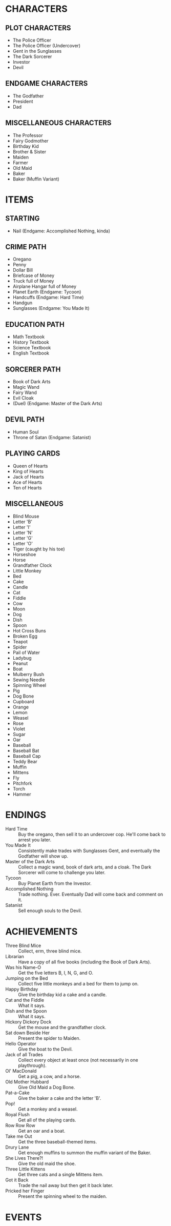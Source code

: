 
* CHARACTERS
** PLOT CHARACTERS
   + The Police Officer
   + The Police Officer (Undercover)
   + Gent in the Sunglasses
   + The Dark Sorcerer
   + Investor
   + Devil
** ENDGAME CHARACTERS
   + The Godfather
   + President
   + Dad
** MISCELLANEOUS CHARACTERS
   + The Professor
   + Fairy Godmother
   + Birthday Kid
   + Brother & Sister
   + Maiden
   + Farmer
   + Old Maid
   + Baker
   + Baker (Muffin Variant)
* ITEMS
** STARTING
   + Nail (Endgame: Accomplished Nothing, kinda)
** CRIME PATH
   + Oregano
   + Penny
   + Dollar Bill
   + Briefcase of Money
   + Truck full of Money
   + Airplane Hangar full of Money
   + Planet Earth (Endgame: Tycoon)
   + Handcuffs (Endgame: Hard Time)
   + Handgun
   + Sunglasses (Endgame: You Made It)
** EDUCATION PATH
   + Math Textbook
   + History Textbook
   + Science Textbook
   + English Textbook
** SORCERER PATH
   + Book of Dark Arts
   + Magic Wand
   + Fairy Wand
   + Evil Cloak
   + (Duel) (Endgame: Master of the Dark Arts)
** DEVIL PATH
   + Human Soul
   + Throne of Satan (Endgame: Satanist)
** PLAYING CARDS
   + Queen of Hearts
   + King of Hearts
   + Jack of Hearts
   + Ace of Hearts
   + Ten of Hearts
** MISCELLANEOUS
   + Blind Mouse
   + Letter 'B'
   + Letter 'I'
   + Letter 'N'
   + Letter 'G'
   + Letter 'O'
   + Tiger (caught by his toe)
   + Horseshoe
   + Horse
   + Grandfather Clock
   + Little Monkey
   + Bed
   + Cake
   + Candle
   + Cat
   + Fiddle
   + Cow
   + Moon
   + Dog
   + Dish
   + Spoon
   + Hot Cross Buns
   + Broken Egg
   + Teapot
   + Spider
   + Pail of Water
   + Ladybug
   + Peanut
   + Boat
   + Mulberry Bush
   + Sewing Needle
   + Spinning Wheel
   + Pig
   + Dog Bone
   + Cupboard
   + Orange
   + Lemon
   + Weasel
   + Rose
   + Violet
   + Sugar
   + Oar
   + Baseball
   + Baseball Bat
   + Baseball Cap
   + Teddy Bear
   + Muffin
   + Mittens
   + Fly
   + Pitchfork
   + Torch
   + Hammer
* ENDINGS
  + Hard Time :: Buy the oregano, then sell it to an undercover cop.
                 He'll come back to arrest you later.
  + You Made It :: Consistently make trades with Sunglasses Gent, and
                   eventually the Godfather will show up.
  + Master of the Dark Arts :: Collect a magic wand, book of dark
       arts, and a cloak. The Dark Sorcerer will come to challenge you
       later.
  + Tycoon :: Buy Planet Earth from the Investor.
  + Accomplished Nothing :: Trade nothing. Ever. Eventually Dad will
       come back and comment on it.
  + Satanist :: Sell enough souls to the Devil.
* ACHIEVEMENTS
  + Three Blind Mice :: Collect, erm, three blind mice.
  + Librarian :: Have a copy of all five books (including the Book of
                 Dark Arts).
  + Was his Name-O :: Get the five letters B, I, N, G, and O.
  + Jumping on the Bed :: Collect five little monkeys and a bed for
       them to jump on.
  + Happy Birthday :: Give the birthday kid a cake and a candle.
  + Cat and the Fiddle :: What it says.
  + Dish and the Spoon :: What it says.
  + Hickory Dickory Dock :: Get the mouse and the grandfather clock.
  + Sat down Beside Her :: Present the spider to Maiden.
  + Hello Operator :: Give the boat to the Devil.
  + Jack of all Trades :: Collect every object at least once (not
       necessarily in one playthrough).
  + Ol' MacDonald :: Get a pig, a cow, and a horse.
  + Old Mother Hubbard :: Give Old Maid a Dog Bone.
  + Pat-a-Cake :: Give the baker a cake and the letter 'B'.
  + Pop! :: Get a monkey and a weasel.
  + Royal Flush :: Get all of the playing cards.
  + Row Row Row :: Get an oar and a boat.
  + Take me Out :: Get the three baseball-themed items.
  + Drury Lane :: Get enough muffins to summon the muffin variant of
                  the Baker.
  + She Lives There?! :: Give the old maid the shoe.
  + Three Little Kittens :: Get three cats and a single Mittens item.
  + Got it Back :: Trade the nail away but then get it back later.
  + Pricked her Finger :: Present the spinning wheel to the maiden.
* EVENTS
